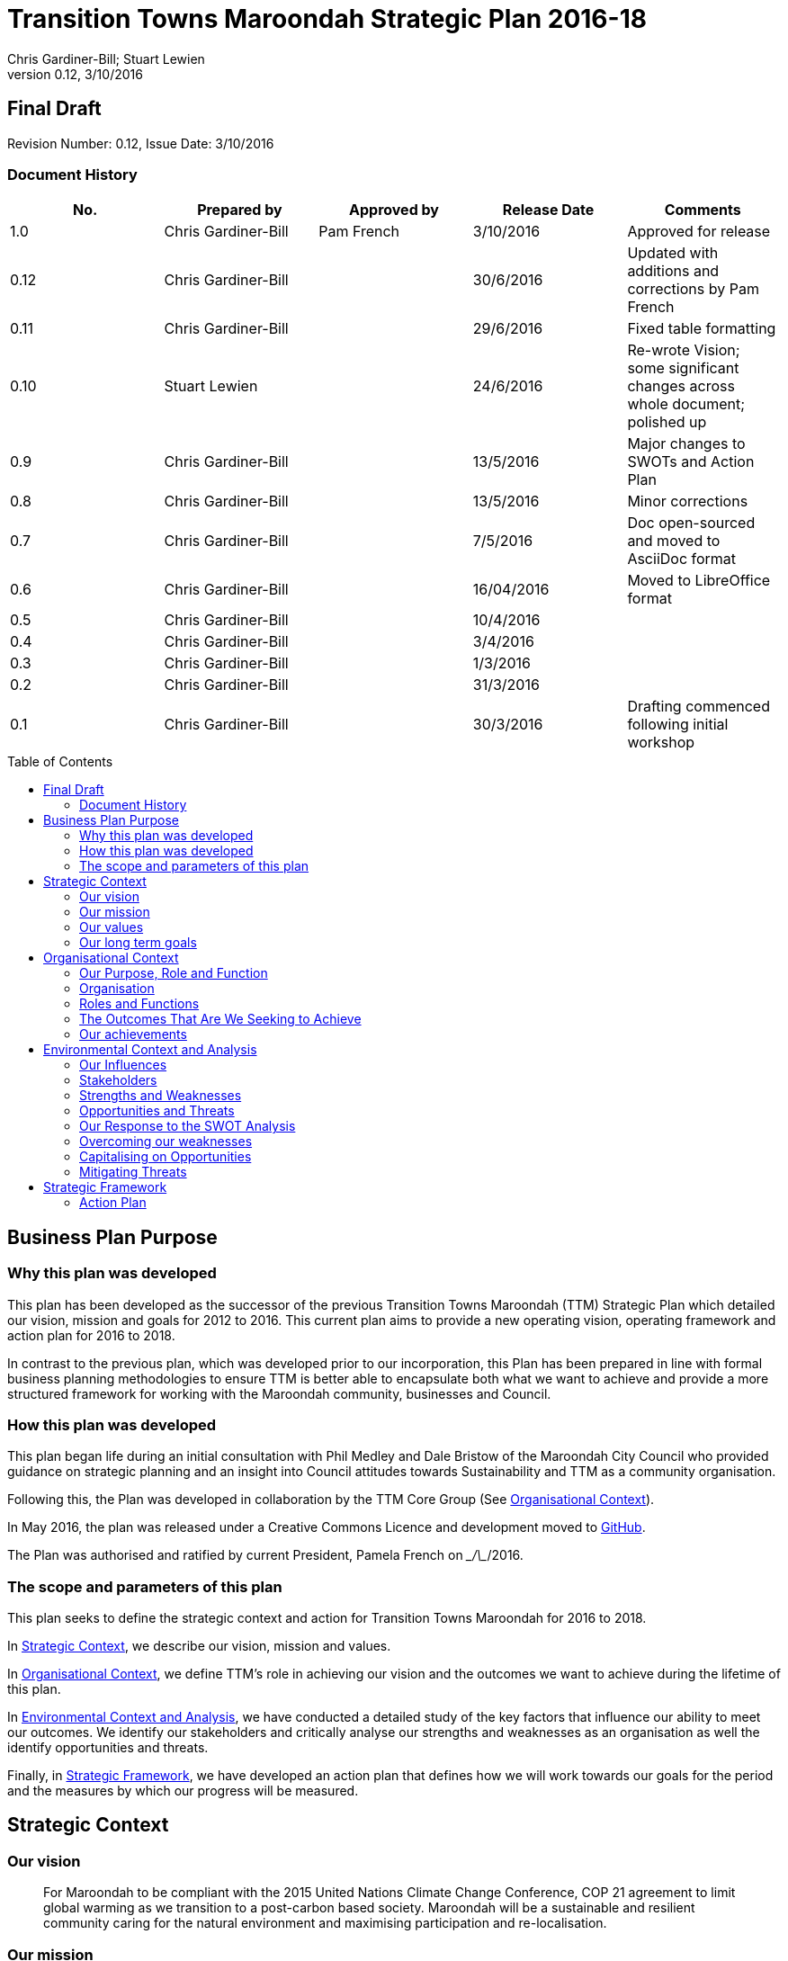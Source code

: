 = Transition Towns Maroondah Strategic Plan 2016-18
:subtitle: Final Draft
:imagesdir: images/
:stylesdir: stylesheets/
:stylesheet: ttm.css
:linkcss:
:icons: font
:author: Chris Gardiner-Bill; Stuart Lewien
:revnumber: 0.12
:revdate: 3/10/2016
:toc:
:toc-placement!:


[colophon]
==	{subtitle}
//Author: {author}
Revision Number: {revnumber}, Issue Date: {revdate}

=== Document History

|====
| No.	| Prepared by	| Approved by	| Release Date	| Comments

| 1.0
| Chris Gardiner-Bill
| Pam French
| 3/10/2016
| Approved for release

| 0.12
| Chris Gardiner-Bill
|
| 30/6/2016
| Updated with additions and corrections by Pam French


| 0.11
| Chris Gardiner-Bill
|
| 29/6/2016
| Fixed table formatting


| 0.10
| Stuart Lewien
|
| 24/6/2016
| Re-wrote Vision; some significant changes across whole document; polished up

| 0.9
| Chris Gardiner-Bill
|
| 13/5/2016
| Major changes to SWOTs and Action Plan

| 0.8
| Chris Gardiner-Bill
|
| 13/5/2016
| Minor corrections


| 0.7
| Chris Gardiner-Bill
|
| 7/5/2016
| Doc open-sourced and moved to AsciiDoc format

| 0.6
| Chris Gardiner-Bill
|
| 16/04/2016
| Moved to LibreOffice format

| 0.5
| Chris Gardiner-Bill
|
| 10/4/2016
|

| 0.4
| Chris Gardiner-Bill
|
| 3/4/2016
|

| 0.3
| Chris Gardiner-Bill
|
| 1/3/2016
|

| 0.2
| Chris Gardiner-Bill
|
| 31/3/2016
|

| 0.1
| Chris Gardiner-Bill
|
| 30/3/2016
| Drafting commenced following initial workshop


|====

<<<

toc::[]


//== Executive Summary

//#TBC#




== Business Plan Purpose

=== Why this plan was developed
This plan has been developed as the successor of the previous Transition Towns Maroondah (TTM) Strategic Plan which detailed our vision, mission and goals for 2012 to 2016.
This current plan aims to provide a new operating vision, operating framework and action plan for 2016 to 2018.

In contrast to the previous plan, which was developed prior to our incorporation, this Plan has been prepared in line with formal business planning methodologies to ensure TTM is better able to encapsulate both what we want to achieve and provide a more structured framework for working with the Maroondah community, businesses and Council.

=== How this plan was developed
This plan began life during an initial consultation with Phil Medley and Dale Bristow of the Maroondah City Council who provided guidance on strategic planning and an insight into Council attitudes towards Sustainability and TTM as a community organisation.

Following this, the Plan was developed in collaboration by the TTM Core Group (See <<Organisational Context>>).

In May 2016, the plan was released under a Creative Commons Licence and development moved to https://github.com/foss-scribe/ttm-strategic-plan[GitHub].

The Plan was authorised and ratified by current President, Pamela French on \__/\__/2016.

=== The scope and parameters of this plan
This plan seeks to define the strategic context and action for Transition Towns Maroondah for 2016 to 2018.

In <<Strategic Context>>, we describe our vision, mission and values.

In <<Organisational Context>>, we define TTM’s role in achieving our vision and the outcomes we want to achieve during the lifetime of this plan.

In <<Environmental Context and Analysis>>, we have conducted a detailed study of the key factors that influence our ability to meet our outcomes. We identify our stakeholders and critically analyse our strengths and weaknesses as an organisation as well the identify opportunities and threats.

Finally, in <<Strategic Framework>>, we have developed an action plan that defines how we will work towards our goals for the period and the measures by which our progress will be measured.




== Strategic Context

=== Our vision
____

For Maroondah to be compliant with the 2015 United Nations Climate Change Conference, COP 21 agreement to limit global warming as we transition to a post-carbon based society. Maroondah will be a sustainable and resilient community caring for the natural environment and maximising participation and re-localisation.
____


=== Our mission

Transition Towns Maroondah's vision will be achieved by:

* Educating the community
* Starting and encouraging healthy debate
* Being a catalyst for community involvement and alliances
* Advocacy at all levels of community, government and business
* Initiating, facilitating and managing projects
* Seeding funding for initiatives
* Supporting and empowering people and businesses
* Adopting global Transition Towns methods
* Engaging with Maroondah City Council

=== Our values

Transition Towns Maroondah values:

* A sustainable environment
* A vibrant community
* Open, respectful and honest communication and cooperation
* Recognition that all ages, races and religions in the community are equal
* Courage and belief in our mission

=== Our long term goals

* Carbon neutrality across Maroondah
* Sustainable transportation options available to all
* The Maroondah community engages sustainable practices
* A re-invigorated local economy
* Maroondah's natural environment preserved for future generations
* Improved rates of recycling, re-use and local purchasing
* Improved sharing of knowledge and skills community-wide




== Organisational Context

=== Our Purpose, Role and Function
In this section we describe the key purpose of TTM, along with the key roles and functions that will enable us to achieve our vision.

=== Organisation
TTM is structured as an incorporated body and made up of a Core Group containing our office bearers as well as several ordinary members. Our Core Group is:

* Pamela French, President
* Stuart Lewien, Vice-President
* Monique De Zoete, Acting Secretary
* Jean Allan, Treasurer
* Yvonne Rooney, Member
* Amber-lea Drinnan, Member
* Chris Gardiner-Bill, Member

The officers are responsible for leadership and guidance as well as meeting TTM’s legal requirements as an incorporated body.

In general, however, the Core Group's role is to work with the community, business and Council to educate, raise awareness and initiate and facilitate projects that will create a more sustainable and resilient community in a post-carbon based economy.

=== Roles and Functions
TTM is working towards the creation of an organisation model where we identify our core business functions and assign responsibility and accountability for their delivery and oversight to our members.

These roles and functions are:

* Communications, Marketing and Publicity: To manage TTM communications across all domains (traditional, print, web and social media)
* Grants, Proposals and Advocacy: To manage, coordinate and develop activities relating to grant applications, project proposals and advocacy.
* Membership and Recruitment: To manage and foster TTM membership and recruitment.
* Programme Management: To manage, facilitate and coordinate TTM and community projects and events.
* Management and Information Systems: To develop, deploy and manage TTM business and information systems.

.TTM Functional Roles
|====
| Function | Lead | Support

| Communications, Marketing and Publicity
| #TBA#
| #TBA#

| Grants, proposals and advocacy
| #TBA#
| #TBA#

| Membership and recruitment
| Monique de Zoete
|

| Programme Management
| Stuart Lewien
|

| Management and Information Systems
| Chris Gardiner-Bill
|

|====

=== The Outcomes That Are We Seeking to Achieve
In 2016-2018 TTM will focus on the following areas. Refer to our <<Action Plan>> for further details.

==== Ringwood East – a sustainable pilot model
TTM is working with the Maroondah City Council to develop the Ringwood East activity area as a model of resilience, sustainability and environmental excellence which could be replicated in other areas of Maroondah.

==== Community and Member Participation
TTM is seeking greater participation from our members and the wider community in local events, projects and advocacy activities by individuals, businesses and schools.

==== Align community expectations with COP21
TTM strongly believes that reducing our reliance on carbon-based fuels is imperative to the long-term well being and prosperity of our community and the world in which we live. As such, our goal is to align community, business and Council expectations with the targets set out in the COP21 United Nations Climate Change Conference in December 2015.

==== Sustainable Transport
TTM aims to get more people engaged in cycling, walking and using public transport.

==== Expanded Projects
TTM wishes to see our existing projects continue to grow and prosper. We want to encourage and inspire people to plan and deliver more projects that benefit the community and meet our objectives.

=== Our achievements
TTM has achieved considerable success in the local community in recent years with initiatives including:

* https://croydonfoodswap.wordpress.com[Outer Eastern Permaculture Swap] (_formerly Croydon Food Swap_). This Food Swap intuitive began in Croydon and now has branches in Mooroolbark and Wonga Park
* Creation of a local http://groundtoground.org/[Ground to Ground] initiative
* Annual Earth Hour event planning and hosting in collaboration with Maroondah City Council
* http://ttm.org.au[TTM website]
* Several successful social media campaigns
* Supported participation in Ride to School days and Ride to Work days
* Advocated for sustainable transport
* Formed a Ringwood East Garden Group
* Involvement in a Community Housing Group
* Assisted with tree plantings and preservation of native bushland
* Facilitated monthly gatherings with films, guest speakers and shared meals for Maroondah residents
* Held a regular stall in the sustainability area of the Maroondah Festival
* Presented Composting, Reskilling and Waste workshops
* Involvement in Sustainability Education in relation to the Transition Towns Initiatives and broader Transition Towns Network
* Participated in the 2040 Maroondah Vision
* Helped Solar Information Forum promoting the value of solar power
* Organised Street Parties
* Participated in Forums on Education, Food Security, Energy Management
* Played a notable role in the evolution of the Ringwood East Structure Plan
* Involvement with discussions organised by the Council re development of the Maroondah Housing Strategy

These successes have helped to establish TTM as a well-respected local organisation. Moreover, they have provided us with a platform from which we can engage with the community on new initiatives planned for this period.




== Environmental Context and Analysis

=== Our Influences

Political:

* Federal and State and local Government policies and organisations
* Free trade treaties
* Legislation affecting technology, energy, transportation, housing, zoning and migration
* Politicisation of environmental issues

Economic:

* Macroeconomics
* Local economy
* Local food production
* Local manufacturing
* Green technology
* Peak Oil
* Food Security
* Globalisation
* Debt levels

Social:

* Social media
* Demographics including migration and increased population density
* Other related organisations
* Organic and permaculture movements
* Schools
* Other community and environmental organisations

Technological:

* Renewable energy
* Sustainable transport
* Communications technology
* Open-source software and hardware
* DIY and Maker movement
* Waste management
* Recycling
* Mesh networks

Legal:

* Legal frameworks for incorporated bodies
* Vehicle registration laws
* Victorian EPA regulations
* Zoning laws
* Housing and planning permission
* Energy generation laws
* Road transport laws
* Intellectual property law

Environmental:

* http://www.cop21.gouv.fr/en[COP21]
* Resource depletion
* Carbon
* Ocean acidification
* Food Miles
* Permaculture

=== Stakeholders
Due to the broad nature of TTM's purpose, we regard everyone as a stakeholder. Some general categories include:

* Local and Regional Government
* Environmental Groups
* Greenery and Food Groups
* Community Organisations
* Education Providers and Schools
* Local Businesses in Maroondah

=== Strengths and Weaknesses


Strengths:

* membership
* resilience
* long term members
* knowledge and expertise
* do a few things really well
* passion and commitment
* good relationship with council
* respected
* incorporated
* have influence
* no-one else in the space

Weaknesses:

* lack of strategy
* not engaged with wider membership
* confused identity
* lack of decision-making
* use of IT
* breadth of issues
* lack of business expertise
* lack of working alliances
* publicity
* lack of knowledge of our membership
* Lack of subject matter expertise in some areas (ie waste)


=== Opportunities and Threats

Opportunities:

* take more middle ground politically less left / green
* Paris (COP21)
* leverage off Council projects
* election year: Federal; council
* sustainability awards
* size of membership
* Ringwood East proposal – sustainability model
* home-base / venue
* local businesses
* cycling in local areas
* incorporate as charitable organisation weather
* writing case studies
* use of media
* membership incentives

Threats:

* insurance
* people are time poor
* cheap oil
* burn-out
* lack of direction and priority
* over-committing
* lack of looking at 80:20 principle (work smarter not harder)
* lack of engagement:
** membership
** general community
* macro-economic
* media
* lack of collaboration
* not being listened to

=== Our Response to the SWOT Analysis

Our strengths, weaknesses, opportunities and threats were determined by classic SWOT analysis conducted by the Core Group under the facilitation of Phil Medley and Dale Bristow, of the Maroondah City Council.

Our approach was then as individuals to rank six of each in order of importance. These results were then combined to determine which items were most important to the group, as shown below. We then determined activities we can conduct to address each.

Strengths and weaknesses are internalities and therefore directly controllable by the TTM Core Group. Opportunities and threats are externalities and therefore not directly controllable by the TTM Core Group but nevertheless can have an impact on our success or failure in meeting our goals.

==== Leveraging our Strengths

In the table below, we describe the activities we will undertake that leverage our strengths as an organisation.

.Leveraging TTM Strengths
[cols="1,3,6a"]
|====
| Rank | Strength	| Activity

| 1
| Passion and commitment
|

* Our passion will be authentic and we all will actively and continually use our time, influence and talents to bring about change.

| 2
| Relationship with Council
|

* Engage with Council on projects
* Help Council with research and studies
* Continue to advocate on core TTM issues

| 3
| Membership
|

* Improve communication with members
* Audit their skills
* Encourage adoption of paying-member tiers through membership incentives


| 4
| Knowledge and expertise
|

* Find and create ways to capture and share knowledge
* Translate knowledge into projects, presentations, learning opportunities and grants

| 5
| Long term Core Group members
|

* Continue to build on the knowledge and networks established by our long-term members

| 6
| Incorporated status
|

* Leverage our status for grants, business opportunities and potential concessions

|====

=== Overcoming our weaknesses

In the table below, we describe the activities we will undertake to overcome our weaknesses as an organisation.

.Overcoming our Weaknesses
[cols="1,3,6a"]
|====
| Rank | Weakness	| Activity

| 1
| Lack of strategy
|

* Strategic Plan (this document) to outline our strategy and approach
* Create suite of management tools to facilitate initiation and running of projects

| 2
| Not engaged with wider membership
|

* Engage and communicate more regularly with members
* Conduct more frequent face-to-face events

| 3
| Lack of decision making
|

* Define our goals concretely
* Define clear leadership
* Delegate important functions to appropriately skilled members

| 4
| Lack of knowledge of membership
|

* Conduct a skills audit of membership
* Engage and communicate more regularly with members

| 5
| Confused identity
|

* Create stronger values/mission statement
* Create stronger branding
* Conduct more consistent marketing and communications

| 6
| Use of IT
|

* Develop tailored solutions to TTM
* Develop standardised templates and documents
* Look at utilising collaboration platforms
* Better utilisation of electronic communication and social media
* Reach out to IT savvy members
* Leverage open-source software


|====

=== Capitalising on Opportunities

In the table below, we describe the activities we will undertake to capitalise on the opportunities we have identified.

.Capitalising on Opportunities
[cols="1,3,6a"]
|====
| Rank | Opportunities	| Activity

| 1
| Ringwood East proposal as sustainability model
|

* Work with the Maroondah Council to continually monitor progress of the planning and overseeing of the Structure Plan.

| 2
| Climate and COP21
|

* Engage with people about the record-breaking climate events
* Capitalise on the interest generated by COP21

| 3
| Election year - Federal and Council
|

* Monitor important election issues and polls
* Engage directly with candidates

| 4
| Use of media
|

* Look at establishing a monthly newsletter
* Strengthen our position on social media
* Establish a Twitter account
* Utilise our website as a central communications hub
* Engage with local radio and newspapers

| 5
| Leverage off council projects
|

* Work closely with and assist Council on projects with a common interest
* Establish and improve on relationships with key council personnel
* Recognise that Maroondah City Council is our largest and most influential stakeholder

| 6
| Local businesses
|

* Continue to work with local business on existing projects such as Ground-to-Ground
* Establish relationships with Maroondah BizHub and other local business associations
* Establish relationships with businesses that provide sustainable goods or services eg renewable energy, local food, cycling equipment
* Assist businesses that have sustainability issues for example, bicycle parking could encourage their customers to cycle

|====

=== Mitigating Threats
In the table below, we describe the activities we will undertake to mitigate the threats we have identified that will undermine our organisation or impede our ability to reach our goals.

.Mitigating Threats
[cols="1,3,6a"]
|====
| Rank | Threats	| Activity

| 1
| People are time poor
|

* Engage people at their interests
* Share workloads and responsibilities
* Leverage time-saving technology to automate tedious administrative tasks

| 2
| Lack of direction and priority
|

* Define core values and goals for the next two years
* Prioritise tasks and projects based on available resources as well as need

| 3
| Lack of engagement - both membership and general community
|

* Engage in more and clearer communication across a range of media
* Conduct a skills audit of members
* Appoint a communications and stakeholder manager
* Create a Communications and Stakeholder management plan
* Create member incentives

| 4
| Lack of collaboration
|

* Improve communication
* Be more clear about project requirements and tasks
* Adopt better project management principles
* Leverage collaboration technology to improve efficiency and access

| 5
| Lack of looking at 80/20 principle
|

* Adopt better processes
* Utilise labour saving technology
* Look for "low-hanging fruit"

| 6
| Over committing
|

* Establish a clear project proposal process that estimates resources and effort required
* Limit number of projects to an achievable amount
* Create an accessible repository to mothball projects until resources are available
* Be more clear about project requirements and tasks

|====

== Strategic Framework


* Ringwood East – a sustainable pilot model
* Increase community and member participation
* Align community expectations with COP21
* Advocate for Sustainable Transport
* Expanding existing projects



=== Action Plan

In this section we describe the major actions we will take. They have been developed from our list of goals for the 2016-2018 period and, where possible aligned to the activities developed as part of our SWOT analysis.

It is important to note that these actions are work-in-progress and many will evolve into separate projects under the stewardship of TTM and their respective project times.


==== Ringwood East – a sustainable pilot model

|====
| Action | Description	| Role	| Performance Measure


| Improve marketing and communications for Ringwood East Project.
| Ringwood East project needs to improve the way the project is marketed to residents, the wider Maroondah community and local businesses.
| TTM will petition Council to create or appoint a position of _Marketing and Communications Coordinator_ for this important community project.
| Council to employ person for project in a part- or full-time capacity


|====


==== Membership, engaging and leveraging

|====
| Action | Description	| Role	| Performance Measure

| Create Core Group Officership for Communications
| Communication is vital to maintaining and growing a community and our current approach is ad hoc and inconsistent and lacks clear voice and message.
| The Core Group will appoint a Communications Manager charged with marketing and publicity across print, web and social media. They will be responsible for creating and executing a communication strategy delivered as a _Communications Management Plan_ for members and stakeholders.
|

Core Group appoints suitable candidate.

Candidate develops working _Communication Management Plan_

| Skills audit
| Conduct a survey of skills among TTM members
| TTM will develop this as a project, leveraging the website and social media
|
Develop, test and deliver needed software.

Successfully receive 50 survey results

| Membership incentives
| Currently there are no incentives to joining TTM as a paying member beyond the right to vote for TTM Officer Bearers during the AGM. This is severely impacting on potential revenue which is having a follow on effect with the ability to pay for PL insurance, domain name renewal and to finance projects.
| TTM will appoint a membership and recruitment manager who will be appointed with the task of creating incentives to encourage members to join and join at the paying tier.
| Attractive incentives advertised and monitored on the Membership Forms and Web Page.


4+| Online Membership form (see <<Improve use of Business, technology and communication tools>>)



|====

==== Local economy initiatives

//NOTE from Pam - idea about working with LETS 2016-05-14

|====
| Action | Description	| Role	| Performance Measure

| Swap programmes
| The consumer economy is a double-edged sword, generally improving standards of living but at the same time deleting natural resources, using fossil fuels and often increasing household and personal debt. Creating a thriving barter and sharing culture is one strategy to keeping consumer products in circulation longer before they are committed to landfill or recycling.
| TTM will create a series of swapping initiatives based on previous experience. The first planned initiative is a clothes swap.
| Successfully plan, advertise and deliver regular swap events.

|====

==== COP21, Carbon Neutrality and Renewable Energy

|====
| Action | Description	| Role	| Performance Measure

| _Householder’s Guide to Achieving Carbon Neutrality_
| Produce and publish a description of how householders can achieve carbon neutrality including links to the useful resources
| TTM will initiate and lead the project and will publish the document on the TTM website
|

Successfully create and publish the document

Advertise this resource to householders

| Solar Panel Project
| Maroondah CC is planning a community Solar Panel Project aimed at low-income earners
| TTM will work with the Council to develop the project
| Designate a Core Group member to liase with the Council project team

| Devise a way for households to easily find how much energy they use
| Basically no one knows how much energy their household uses each year but the information is there on energy bills if only they could be easily converted to the same units and a convenient time period; this would allow users to see how they are progressing towards carbon neutrality both numerically and graphically
| Design and build a database and web interface for entry of household energy bill data which is then used to report energy usage
| Successful development, testing and launch of the project

|====

==== Sustainable Transportation

|====
| Action | Description	| Role	| Performance Measure

| Develop a TTM Sustainable Transport Manifesto
| Sustainable transport is critical to transport. However, transport budgets and legislation is tightly controlled by Government. Conducting large transportation projects in road and rail is beyond the ability and budget of TTM.
| TTM will create a manifesto that describes our long-term strategy for achieving sustainable transport in Maroondah. The document should recognise the impact of Peak Oil on society as well as Carbon emission on the environment. If possible, TTM will work with Maroondah CC.
| Document ratified by Maroondah City Council
|====

==== Improve use of Business, technology and communication tools

|====
| Action | Description	| Role	| Performance Measure

| Online membership forms
| Currently, membership managed by a combination of offline forms, Gmail contact groups and a Wordpress plugin. Currently we ask that Members either join in person or download a form and send it manually to the Core Group. This is very inefficient and is hampering member recruitment.
| TTM will look at consolidating this process, by creating a single member database with a single online form.
| Successful development, testing and launch of the project.

| Develop suite of project management processes
| A standard suite of project (and business) management processes and documents can greatly improve efficiency and consistency. By leveraging the web, database technology and automation, they can negate administrative grind and burnout. They can also help people with limited project management experience to undertake projects following guidelines and best-practice so they can concentrate less on administration and more on achieving their project.
| TTM will develop a formal suite of project management tools include: a project development process, proposal templates, project register and management plan templates. We will likely store much of it online to encourage openness and improve collaboration. The entire suite will be released under Creative Commons licence and any software created will be released under the GPL open source licence.
|

Develop, test and deliver the suite.

At least one major project to follow the process.

| Investigate use of collaboration platform
| Collaboration platforms make it easier for teams to communicate efficiently without having to meet face-to-face. Email however is not particular efficient for group collaboration.
| TTM will investigate the use of emerging cloud-based collaboration platforms designed to improve efficiency and work across desktop and mobile computing platforms.
|



|====


//=== Key Performance Indicators





